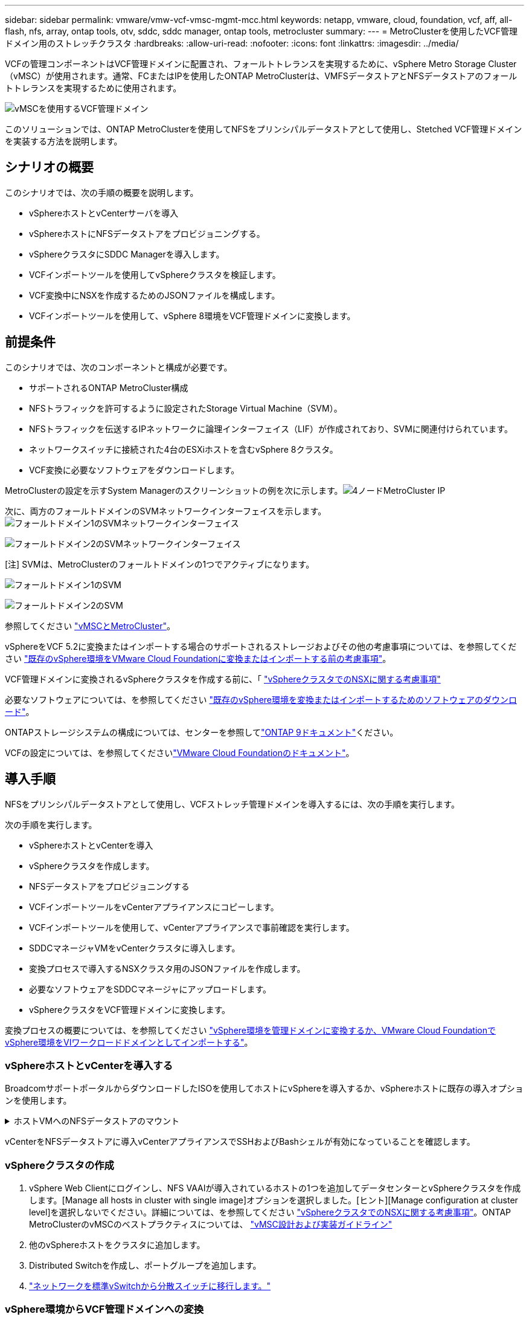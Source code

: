 ---
sidebar: sidebar 
permalink: vmware/vmw-vcf-vmsc-mgmt-mcc.html 
keywords: netapp, vmware, cloud, foundation, vcf, aff, all-flash, nfs, array, ontap tools, otv, sddc, sddc manager, ontap tools, metrocluster 
summary:  
---
= MetroClusterを使用したVCF管理ドメイン用のストレッチクラスタ
:hardbreaks:
:allow-uri-read: 
:nofooter: 
:icons: font
:linkattrs: 
:imagesdir: ../media/


[role="lead"]
VCFの管理コンポーネントはVCF管理ドメインに配置され、フォールトトレランスを実現するために、vSphere Metro Storage Cluster（vMSC）が使用されます。通常、FCまたはIPを使用したONTAP MetroClusterは、VMFSデータストアとNFSデータストアのフォールトトレランスを実現するために使用されます。

image:vmw-vcf-vmsc-mgmt-mcc-image01.png["vMSCを使用するVCF管理ドメイン"]

このソリューションでは、ONTAP MetroClusterを使用してNFSをプリンシパルデータストアとして使用し、Stetched VCF管理ドメインを実装する方法を説明します。



== シナリオの概要

このシナリオでは、次の手順の概要を説明します。

* vSphereホストとvCenterサーバを導入
* vSphereホストにNFSデータストアをプロビジョニングする。
* vSphereクラスタにSDDC Managerを導入します。
* VCFインポートツールを使用してvSphereクラスタを検証します。
* VCF変換中にNSXを作成するためのJSONファイルを構成します。
* VCFインポートツールを使用して、vSphere 8環境をVCF管理ドメインに変換します。




== 前提条件

このシナリオでは、次のコンポーネントと構成が必要です。

* サポートされるONTAP MetroCluster構成
* NFSトラフィックを許可するように設定されたStorage Virtual Machine（SVM）。
* NFSトラフィックを伝送するIPネットワークに論理インターフェイス（LIF）が作成されており、SVMに関連付けられています。
* ネットワークスイッチに接続された4台のESXiホストを含むvSphere 8クラスタ。
* VCF変換に必要なソフトウェアをダウンロードします。


MetroClusterの設定を示すSystem Managerのスクリーンショットの例を次に示します。image:vmw-vcf-vmsc-mgmt-mcc-image15.png["4ノードMetroCluster IP"]

次に、両方のフォールトドメインのSVMネットワークインターフェイスを示します。image:vmw-vcf-vmsc-mgmt-mcc-image13.png["フォールトドメイン1のSVMネットワークインターフェイス"]

image:vmw-vcf-vmsc-mgmt-mcc-image14.png["フォールトドメイン2のSVMネットワークインターフェイス"]

[注] SVMは、MetroClusterのフォールトドメインの1つでアクティブになります。

image:vmw-vcf-vmsc-mgmt-mcc-image16.png["フォールトドメイン1のSVM"]

image:vmw-vcf-vmsc-mgmt-mcc-image17.png["フォールトドメイン2のSVM"]

参照してください https://knowledge.broadcom.com/external/article/312183/vmware-vsphere-support-with-netapp-metro.html["vMSCとMetroCluster"]。

vSphereをVCF 5.2に変換またはインポートする場合のサポートされるストレージおよびその他の考慮事項については、を参照してください https://techdocs.broadcom.com/us/en/vmware-cis/vcf/vcf-5-2-and-earlier/5-2/map-for-administering-vcf-5-2/importing-existing-vsphere-environments-admin/considerations-before-converting-or-importing-existing-vsphere-environments-into-vcf-admin.html["既存のvSphere環境をVMware Cloud Foundationに変換またはインポートする前の考慮事項"]。

VCF管理ドメインに変換されるvSphereクラスタを作成する前に、「 https://knowledge.broadcom.com/external/article/373968/vlcm-config-manager-is-enabled-on-this-c.html["vSphereクラスタでのNSXに関する考慮事項"]

必要なソフトウェアについては、を参照してください https://techdocs.broadcom.com/us/en/vmware-cis/vcf/vcf-5-2-and-earlier/5-2/map-for-administering-vcf-5-2/importing-existing-vsphere-environments-admin/download-software-for-converting-or-importing-existing-vsphere-environments-admin.html["既存のvSphere環境を変換またはインポートするためのソフトウェアのダウンロード"]。

ONTAPストレージシステムの構成については、センターを参照してlink:https://docs.netapp.com/us-en/ontap["ONTAP 9ドキュメント"]ください。

VCFの設定については、を参照してくださいlink:https://techdocs.broadcom.com/us/en/vmware-cis/vcf/vcf-5-2-and-earlier/5-2.html["VMware Cloud Foundationのドキュメント"]。



== 導入手順

NFSをプリンシパルデータストアとして使用し、VCFストレッチ管理ドメインを導入するには、次の手順を実行します。

次の手順を実行します。

* vSphereホストとvCenterを導入
* vSphereクラスタを作成します。
* NFSデータストアをプロビジョニングする
* VCFインポートツールをvCenterアプライアンスにコピーします。
* VCFインポートツールを使用して、vCenterアプライアンスで事前確認を実行します。
* SDDCマネージャVMをvCenterクラスタに導入します。
* 変換プロセスで導入するNSXクラスタ用のJSONファイルを作成します。
* 必要なソフトウェアをSDDCマネージャにアップロードします。
* vSphereクラスタをVCF管理ドメインに変換します。


変換プロセスの概要については、を参照してください https://techdocs.broadcom.com/us/en/vmware-cis/vcf/vcf-5-2-and-earlier/5-2/map-for-administering-vcf-5-2/importing-existing-vsphere-environments-admin/convert-or-import-a-vsphere-environment-into-vmware-cloud-foundation-admin.html["vSphere環境を管理ドメインに変換するか、VMware Cloud FoundationでvSphere環境をVIワークロードドメインとしてインポートする"]。



=== vSphereホストとvCenterを導入する

BroadcomサポートポータルからダウンロードしたISOを使用してホストにvSphereを導入するか、vSphereホストに既存の導入オプションを使用します。

.ホストVMへのNFSデータストアのマウント
[%collapsible]
====
この手順では、NFSボリュームを作成し、データストアとしてマウントしてVMをホストします。

. System Managerを使用して、ボリュームを作成し、vSphereホストのIPサブネットを含むエクスポートポリシーに適用します。image:vmw-vcf-vmsc-mgmt-mcc-image02.png["System Managerを使用したNFSボリュームの作成"]
. SSHでvSphereホストに接続し、NFSデータストアをマウントします。image:vmw-vcf-vmsc-mgmt-mcc-image03.png["vSphereホストへのNFSデータストアのマウント"]
+
[注]ハードウェアアクセラレーションがサポートされていないと表示される場合は、最新のNFS VAAIコンポーネント（NetAppサポートポータルからダウンロード）がvSphereホストにインストールされており、ボリュームをホストするSVMでvStorageが有効になっていることを確認してimage:vmw-vcf-vmsc-mgmt-mcc-image05.png["NFS VAAIコンポーネントのインストール"]ください。image:vmw-vcf-vmsc-mgmt-mcc-image04.png["SVMでVAAIのvStorageを有効にする"]

. 追加データストアの必要性について上記の手順を繰り返し、ハードウェアアクセラレーションがサポートされていることを確認します。image:vmw-vcf-vmsc-mgmt-mcc-image06.png["データストアのリスト。各フォールトドメインから1つ"]


====
vCenterをNFSデータストアに導入vCenterアプライアンスでSSHおよびBashシェルが有効になっていることを確認します。



=== vSphereクラスタの作成

. vSphere Web Clientにログインし、NFS VAAIが導入されているホストの1つを追加してデータセンターとvSphereクラスタを作成します。[Manage all hosts in cluster with single image]オプションを選択しました。[ヒント][Manage configuration at cluster level]を選択しないでください。詳細については、を参照してください https://knowledge.broadcom.com/external/article/373968/vlcm-config-manager-is-enabled-on-this-c.html["vSphereクラスタでのNSXに関する考慮事項"]。ONTAP MetroClusterのvMSCのベストプラクティスについては、 https://docs.netapp.com/us-en/ontap-apps-dbs/vmware/vmware_vmsc_design.html#netapp-storage-configuration["vMSC設計および実装ガイドライン"]
. 他のvSphereホストをクラスタに追加します。
. Distributed Switchを作成し、ポートグループを追加します。
. https://techdocs.broadcom.com/us/en/vmware-cis/vsan/vsan/8-0/vsan-network-design/migrating-from-standard-to-distributed-vswitch.html["ネットワークを標準vSwitchから分散スイッチに移行します。"]




=== vSphere環境からVCF管理ドメインへの変換

次のセクションでは、SDDCマネージャを導入し、vSphere 8クラスタをVCF 5.2管理ドメインに変換する手順について説明します。詳細については、必要に応じてVMwareのドキュメントを参照してください。

VMwareのBroadcom製VCFインポートツールは、vCenterアプライアンスとSDDCマネージャの両方で使用されるユーティリティで、構成を検証し、vSphere環境とVCF環境の変換サービスとインポートサービスを提供します。

詳細については、を参照してください https://docs.vmware.com/en/VMware-Cloud-Foundation/5.2/vcf-admin/GUID-44CBCB85-C001-41B2-BBB4-E71928B8D955.html["VCFインポートツールのオプションとパラメータ"]。

.VCFインポートツールのコピーと抽出
[%collapsible]
====
VCFインポートツールは、vSphereクラスタがVCF変換またはインポートプロセスの正常な状態であることを検証するためにvCenterアプライアンスで使用します。

次の手順を実行します。

. VMware Docsの手順に従って、 https://docs.vmware.com/en/VMware-Cloud-Foundation/5.2/vcf-admin/GUID-6ACE3794-BF52-4923-9FA2-2338E774B7CB.html["VCFインポートツールをターゲットvCenterアプライアンスにコピーする"]VCFインポートツールを正しい場所にコピーします。
. 次のコマンドを使用してバンドルを展開します。
+
....
tar -xvf vcf-brownfield-import-<buildnumber>.tar.gz
....


====
.vCenterアプライアンスの検証
[%collapsible]
====
VCFインポートツールを使用して、変換前にvCenterアプライアンスを検証します。

. 検証を実行するには、の手順に従い https://docs.vmware.com/en/VMware-Cloud-Foundation/5.2/vcf-admin/GUID-AC6BF714-E0DB-4ADE-A884-DBDD7D6473BB.html["変換前にターゲットvCenterで事前確認を実行"]ます。
. 次の出力は、vCenterアプライアンスが事前確認に合格したことを示しています。
+
image:vmw-vcf-vmsc-mgmt-mcc-image07.png["VCFインポートツールの事前確認"]



====
.SDDC Managerの導入
[%collapsible]
====
SDDCマネージャは、VCF管理ドメインに変換されるvSphereクラスタに配置する必要があります。

VMwareドキュメントに記載されている導入手順に従って、導入を完了します。

image:vmw-vcf-vmsc-mgmt-mcc-image08.png["VCF変換前"]

を参照してください https://techdocs.broadcom.com/us/en/vmware-cis/vcf/vcf-5-2-and-earlier/5-2/map-for-administering-vcf-5-2/importing-existing-vsphere-environments-admin/convert-or-import-a-vsphere-environment-into-vmware-cloud-foundation-admin/deploy-the-sddc-manager-appliance-on-the-target-vcenter-admin.html["ターゲットvCenterへのSDDC Managerアプライアンスの導入"]。

====
.NSX導入用のJSONファイルの作成
[%collapsible]
====
vSphere環境をVMware Cloud Foundationにインポートまたは変換する際にNSX Managerを導入するには、NSX導入仕様を作成します。NSXを導入するには、最低3台のホストが必要です。


NOTE: 変換またはインポート操作でNSX Managerクラスタを展開する場合は、NSX VLANベースのセグメントが使用されます。NSX-VLANベースのセグメントの制限事項の詳細については、「VMware Cloud Foundationに既存のvSphere環境を変換またはインポートする前の考慮事項」を参照してください。NSX-VLANネットワークの制限事項については、を参照してください https://techdocs.broadcom.com/us/en/vmware-cis/vcf/vcf-5-2-and-earlier/5-2/map-for-administering-vcf-5-2/importing-existing-vsphere-environments-admin/considerations-before-converting-or-importing-existing-vsphere-environments-into-vcf-admin.html["既存のvSphere環境をVMware Cloud Foundationに変換またはインポートする前の考慮事項"]。

次に、NSX導入用のJSONファイルの例を示します。

....
{
  "deploy_without_license_keys": true,
  "form_factor": "small",
  "admin_password": "******************",
  "install_bundle_path": "/nfs/vmware/vcf/nfs-mount/bundle/bundle-133764.zip",
  "cluster_ip": "10.61.185.114",
  "cluster_fqdn": "mcc-nsx.sddc.netapp.com",
  "manager_specs": [{
    "fqdn": "mcc-nsxa.sddc.netapp.com",
    "name": "mcc-nsxa",
    "ip_address": "10.61.185.111",
    "gateway": "10.61.185.1",
    "subnet_mask": "255.255.255.0"
  },
  {
    "fqdn": "mcc-nsxb.sddc.netapp.com",
    "name": "mcc-nsxb",
    "ip_address": "10.61.185.112",
    "gateway": "10.61.185.1",
    "subnet_mask": "255.255.255.0"
  },
  {
    "fqdn": "mcc-nsxc.sddc.netapp.com",
    "name": "mcc-nsxc",
    "ip_address": "10.61.185.113",
    "gateway": "10.61.185.1",
    "subnet_mask": "255.255.255.0"
  }]
}
....
JSONファイルをSDDC ManagerのVCFユーザーホームフォルダにコピーします。

====
.SDDC Managerへのソフトウェアのアップロード
[%collapsible]
====
VCFインポートツールをVCFユーザのホームフォルダにコピーし、NSX展開バンドルをSDDCマネージャの/nfs/vmware/vcf/nfs-mount/bundle/フォルダにコピーします。

詳細については、を参照してください https://techdocs.broadcom.com/us/en/vmware-cis/vcf/vcf-5-2-and-earlier/5-2/map-for-administering-vcf-5-2/importing-existing-vsphere-environments-admin/convert-or-import-a-vsphere-environment-into-vmware-cloud-foundation-admin/seed-software-on-sddc-manager-admin.html["必要なソフトウェアをSDDC Managerアプライアンスにアップロードします。"]。

====
.変換前のvCenterでの詳細なチェック
[%collapsible]
====
管理ドメインの変換処理またはVIワークロードドメインのインポート処理を実行する前に、詳細なチェックを実行して、既存のvSphere環境の構成が変換またはインポートでサポートされていることを確認する必要があります。です。ユーザVCFとしてSDDC ManagerアプライアンスにSSH接続します。です。VCFインポートツールをコピーしたディレクトリに移動します。です。次のコマンドを実行して、vSphere環境が変換可能であることを確認します。

....
python3 vcf_brownfield.py check --vcenter '<vcenter-fqdn>' --sso-user '<sso-user>' --sso-password '********' --local-admin-password '****************' --accept-trust
....
====
.vSphereクラスタからVCF管理ドメインへの変換
[%collapsible]
====
VCFインポートツールは、変換プロセスを実行するために使用します。

次のコマンドを実行して、vSphereクラスタをVCF管理ドメインに変換し、NSXクラスタを導入します。

....
python3 vcf_brownfield.py convert --vcenter '<vcenter-fqdn>' --sso-user '<sso-user>' --sso-password '******' --vcenter-root-password '********' --local-admin-password '****************' --backup-password '****************' --domain-name '<Mgmt-domain-name>' --accept-trust --nsx-deployment-spec-path /home/vcf/nsx.json
....
vSphereホストで複数のデータストアを使用できる場合は、NSX VMをデフォルトで導入するプライマリデータストアとみなす必要があるデータストアを確認するメッセージが表示されます。image:vmw-vcf-vmsc-mgmt-mcc-image12.png["プリンシパルデータストアを選択"]

詳細な手順については、を参照してください https://techdocs.broadcom.com/us/en/vmware-cis/vcf/vcf-5-2-and-earlier/5-2/map-for-administering-vcf-5-2/importing-existing-vsphere-environments-admin/convert-or-import-a-vsphere-environment-into-vmware-cloud-foundation-admin.html["VCF変換手順"]。

NSX VMをvCenterに導入します。image:vmw-vcf-vmsc-mgmt-mcc-image09.png["VCF変換後"]

SDDC Managerに、指定した名前で作成された管理ドメインが表示され、[NFS]が[Datastore]と表示されます。image:vmw-vcf-vmsc-mgmt-mcc-image10.png["NFSを使用するVCF管理ドメイン"]

クラスタの「検査」では、NFSデータストアの情報が提供されます。image:vmw-vcf-vmsc-mgmt-mcc-image11.png["VCFカラノNFSテエタストアノシヨウサイ"]

====
.VCFへのライセンスの追加
[%collapsible]
====
変換が完了したら、ライセンスを環境に追加する必要があります。

. SDDC Manager UIにログインします。
. ナビゲーションペインで*[管理]>[ライセンス]*に移動します。
. [+ License Key]*をクリックします。
. ドロップダウンメニューから製品を選択します。
. ライセンスキーを入力します。
. ライセンスの説明を入力します。
. [追加]*をクリックします。
. ライセンスごとに上記の手順を繰り返します。


====